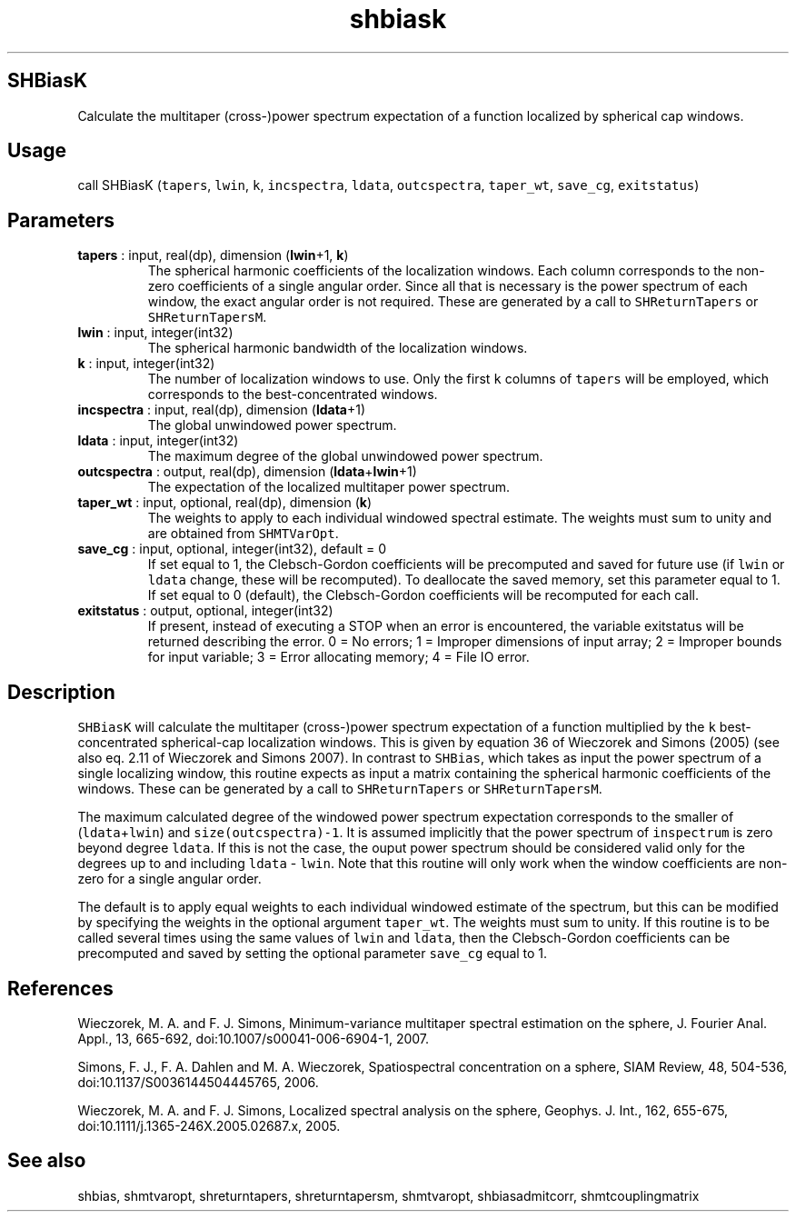 .\" Automatically generated by Pandoc 2.11.3.2
.\"
.TH "shbiask" "1" "2020-12-16" "Fortran 95" "SHTOOLS 4.8"
.hy
.SH SHBiasK
.PP
Calculate the multitaper (cross-)power spectrum expectation of a
function localized by spherical cap windows.
.SH Usage
.PP
call SHBiasK (\f[C]tapers\f[R], \f[C]lwin\f[R], \f[C]k\f[R],
\f[C]incspectra\f[R], \f[C]ldata\f[R], \f[C]outcspectra\f[R],
\f[C]taper_wt\f[R], \f[C]save_cg\f[R], \f[C]exitstatus\f[R])
.SH Parameters
.TP
\f[B]\f[CB]tapers\f[B]\f[R] : input, real(dp), dimension (\f[B]\f[CB]lwin\f[B]\f[R]+1, \f[B]\f[CB]k\f[B]\f[R])
The spherical harmonic coefficients of the localization windows.
Each column corresponds to the non-zero coefficients of a single angular
order.
Since all that is necessary is the power spectrum of each window, the
exact angular order is not required.
These are generated by a call to \f[C]SHReturnTapers\f[R] or
\f[C]SHReturnTapersM\f[R].
.TP
\f[B]\f[CB]lwin\f[B]\f[R] : input, integer(int32)
The spherical harmonic bandwidth of the localization windows.
.TP
\f[B]\f[CB]k\f[B]\f[R] : input, integer(int32)
The number of localization windows to use.
Only the first \f[C]k\f[R] columns of \f[C]tapers\f[R] will be employed,
which corresponds to the best-concentrated windows.
.TP
\f[B]\f[CB]incspectra\f[B]\f[R] : input, real(dp), dimension (\f[B]\f[CB]ldata\f[B]\f[R]+1)
The global unwindowed power spectrum.
.TP
\f[B]\f[CB]ldata\f[B]\f[R] : input, integer(int32)
The maximum degree of the global unwindowed power spectrum.
.TP
\f[B]\f[CB]outcspectra\f[B]\f[R] : output, real(dp), dimension (\f[B]\f[CB]ldata\f[B]\f[R]+\f[B]\f[CB]lwin\f[B]\f[R]+1)
The expectation of the localized multitaper power spectrum.
.TP
\f[B]\f[CB]taper_wt\f[B]\f[R] : input, optional, real(dp), dimension (\f[B]\f[CB]k\f[B]\f[R])
The weights to apply to each individual windowed spectral estimate.
The weights must sum to unity and are obtained from
\f[C]SHMTVarOpt\f[R].
.TP
\f[B]\f[CB]save_cg\f[B]\f[R] : input, optional, integer(int32), default = 0
If set equal to 1, the Clebsch-Gordon coefficients will be precomputed
and saved for future use (if \f[C]lwin\f[R] or \f[C]ldata\f[R] change,
these will be recomputed).
To deallocate the saved memory, set this parameter equal to 1.
If set equal to 0 (default), the Clebsch-Gordon coefficients will be
recomputed for each call.
.TP
\f[B]\f[CB]exitstatus\f[B]\f[R] : output, optional, integer(int32)
If present, instead of executing a STOP when an error is encountered,
the variable exitstatus will be returned describing the error.
0 = No errors; 1 = Improper dimensions of input array; 2 = Improper
bounds for input variable; 3 = Error allocating memory; 4 = File IO
error.
.SH Description
.PP
\f[C]SHBiasK\f[R] will calculate the multitaper (cross-)power spectrum
expectation of a function multiplied by the \f[C]k\f[R]
best-concentrated spherical-cap localization windows.
This is given by equation 36 of Wieczorek and Simons (2005) (see also
eq.
2.11 of Wieczorek and Simons 2007).
In contrast to \f[C]SHBias\f[R], which takes as input the power spectrum
of a single localizing window, this routine expects as input a matrix
containing the spherical harmonic coefficients of the windows.
These can be generated by a call to \f[C]SHReturnTapers\f[R] or
\f[C]SHReturnTapersM\f[R].
.PP
The maximum calculated degree of the windowed power spectrum expectation
corresponds to the smaller of (\f[C]ldata\f[R]+\f[C]lwin\f[R]) and
\f[C]size(outcspectra)-1\f[R].
It is assumed implicitly that the power spectrum of \f[C]inspectrum\f[R]
is zero beyond degree \f[C]ldata\f[R].
If this is not the case, the ouput power spectrum should be considered
valid only for the degrees up to and including \f[C]ldata\f[R] -
\f[C]lwin\f[R].
Note that this routine will only work when the window coefficients are
non-zero for a single angular order.
.PP
The default is to apply equal weights to each individual windowed
estimate of the spectrum, but this can be modified by specifying the
weights in the optional argument \f[C]taper_wt\f[R].
The weights must sum to unity.
If this routine is to be called several times using the same values of
\f[C]lwin\f[R] and \f[C]ldata\f[R], then the Clebsch-Gordon coefficients
can be precomputed and saved by setting the optional parameter
\f[C]save_cg\f[R] equal to 1.
.SH References
.PP
Wieczorek, M.
A.
and F.
J.
Simons, Minimum-variance multitaper spectral estimation on the sphere,
J.
Fourier Anal.
Appl., 13, 665-692, doi:10.1007/s00041-006-6904-1, 2007.
.PP
Simons, F.
J., F.
A.
Dahlen and M.
A.
Wieczorek, Spatiospectral concentration on a sphere, SIAM Review, 48,
504-536, doi:10.1137/S0036144504445765, 2006.
.PP
Wieczorek, M.
A.
and F.
J.
Simons, Localized spectral analysis on the sphere, Geophys.
J.
Int., 162, 655-675, doi:10.1111/j.1365-246X.2005.02687.x, 2005.
.SH See also
.PP
shbias, shmtvaropt, shreturntapers, shreturntapersm, shmtvaropt,
shbiasadmitcorr, shmtcouplingmatrix
